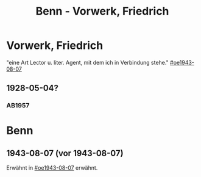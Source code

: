 #+STARTUP: content
#+STARTUP: showall
# +STARTUP: showeverything
#+TITLE: Benn - Vorwerk, Friedrich

* Vorwerk, Friedrich
:PROPERTIES:
:EMPF:     1
:FROM: Benn
:TO: Vorwerk, Friedrich
:GEB:      1893
:TOD:      1968
:END:
"eine Art Lector u. liter. Agent, mit dem ich in Verbindung stehe." [[#oe1943-08-07]]
** 1928-05-04?
   :PROPERTIES:
   :CUSTOM_ID: stt1928-05-04
   :TRAD:     
   :END:
*** AB1957
:PROPERTIES:
:S: 27
:S_KOM: 343-44
:END:

* Benn
:PROPERTIES:
:TO: Benn
:FROM: Vorwerk, Friedrich
:END:
** 1943-08-07 (vor 1943-08-07)
   :PROPERTIES:
   :TRAD:     
   :ORT:      
   :END:
Erwähnt in [[#oe1943-08-07]] erwähnt.
